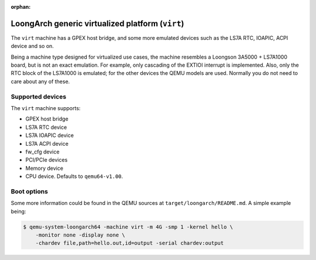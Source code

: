 :orphan:

=================================================
LoongArch generic virtualized platform (``virt``)
=================================================

The ``virt`` machine has a GPEX host bridge, and some more emulated devices
such as the LS7A RTC, IOAPIC, ACPI device and so on.

Being a machine type designed for virtualized use cases, the machine resembles
a Loongson 3A5000 + LS7A1000 board, but is not an exact emulation.
For example, only cascading of the EXTIOI interrupt is implemented.
Also, only the RTC block of the LS7A1000 is emulated; for the other devices
the QEMU models are used.
Normally you do not need to care about any of these.

Supported devices
-----------------

The ``virt`` machine supports:

- GPEX host bridge
- LS7A RTC device
- LS7A IOAPIC device
- LS7A ACPI device
- fw_cfg device
- PCI/PCIe devices
- Memory device
- CPU device. Defaults to ``qemu64-v1.00``.

Boot options
------------

Some more information could be found in the QEMU sources at
``target/loongarch/README.md``. A simple example being:

.. code-block:: bash

  $ qemu-system-loongarch64 -machine virt -m 4G -smp 1 -kernel hello \
      -monitor none -display none \
      -chardev file,path=hello.out,id=output -serial chardev:output
